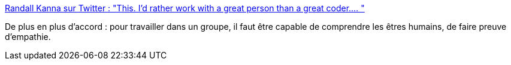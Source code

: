 :jbake-type: post
:jbake-status: published
:jbake-title: Randall Kanna sur Twitter : "This. I’d rather work with a great person than a great coder.… "
:jbake-tags: citation,collaboration,psychologie,humanité,_mois_févr.,_année_2020
:jbake-date: 2020-02-11
:jbake-depth: ../
:jbake-uri: shaarli/1581406465000.adoc
:jbake-source: https://nicolas-delsaux.hd.free.fr/Shaarli?searchterm=https%3A%2F%2Ftwitter.com%2FRandallKanna%2Fstatuses%2F1227122255278174208&searchtags=citation+collaboration+psychologie+humanit%C3%A9+_mois_f%C3%A9vr.+_ann%C3%A9e_2020
:jbake-style: shaarli

https://twitter.com/RandallKanna/statuses/1227122255278174208[Randall Kanna sur Twitter : "This. I’d rather work with a great person than a great coder.… "]

De plus en plus d'accord : pour travailler dans un groupe, il faut être capable de comprendre les êtres humains, de faire preuve d'empathie.
